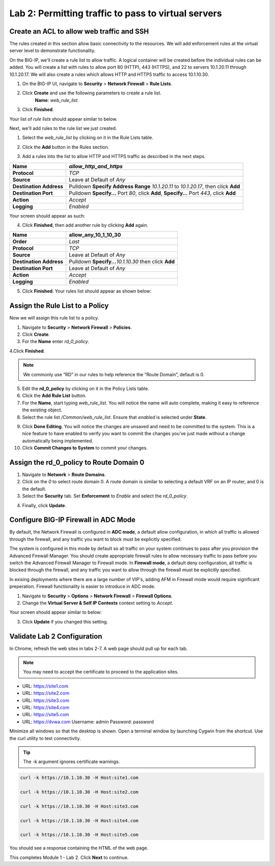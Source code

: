 Lab 2: Permitting traffic to pass to virtual servers
====================================================

Create an ACL to allow web traffic and SSH
------------------------------------------

The rules created in this section allow basic connectivity to the resources.
We will add enforcement rules at the virtual server level to demonstrate functionality.

On the BIG-IP, we'll create a rule list to allow traffic. A logical container will be 
created before the individual rules can be added. You will create a list with rules to 
allow port 80 (HTTP), 443 (HTTPS), and 22 to servers 10.1.20.11 through 10.1.20.17.
We will also create a rules which allows HTTP and HTTPS traffic to access 10.1.10.30.

1. On the BIG-IP UI, navigate to **Security** > **Network Firewall** > **Rule Lists**.
2. Click **Create** and use the following parameters to create a rule list.
    **Name**: *web_rule_list*.
    
|image270|

3. Click **Finished**.

Your list of *rule lists* should appear similar to below.

|image269|

Next, we'll add rules to the rule list we just created.

1. Select the *web_rule_list* by clicking on it in the Rule Lists table.
2. Click the **Add** button in the Rules section. 

   |image276|

3. Add a rules into the list to allow HTTP and HTTPS traffic as described in the next steps.

+-------------------------+-------------------------------------------------------------------------------------------------+
| **Name**                | *allow_http_and_https*                                                                          |
+=========================+=================================================================================================+
| **Protocol**            | *TCP*                                                                                           |
+-------------------------+-------------------------------------------------------------------------------------------------+
| **Source**              | Leave at Default of *Any*                                                                       |
+-------------------------+-------------------------------------------------------------------------------------------------+
| **Destination Address** | Pulldown **Specify Address Range** *10.1.20.11* to *10.1.20.17*, then click **Add**             |
+-------------------------+-------------------------------------------------------------------------------------------------+
| **Destination Port**    | Pulldown **Specify…** Port *80*, click **Add**, **Specify…** Port *443*, click **Add**          |
+-------------------------+-------------------------------------------------------------------------------------------------+
| **Action**              | *Accept*                                                                                        |
+-------------------------+-------------------------------------------------------------------------------------------------+
| **Logging**             | *Enabled*                                                                                       |
+-------------------------+-------------------------------------------------------------------------------------------------+

Your screen should appear as such:

.. image:: ../images/allow_http_and_https_rule.png
  :alt:  screenshot

4. Click **Finished**, then add another rule by clicking **Add** again.

+-------------------------+-----------------------------------------------------------+
| **Name**                | allow_any_10_1_10_30                                      |
+=========================+===========================================================+
| **Order**               | *Last*                                                    |
+-------------------------+-----------------------------------------------------------+
| **Protocol**            | *TCP*                                                     |
+-------------------------+-----------------------------------------------------------+
| **Source**              | Leave at Default of *Any*                                 |
+-------------------------+-----------------------------------------------------------+
| **Destination Address** | Pulldown **Specify...**\ *10.1.10.30* then click **Add**  |
+-------------------------+-----------------------------------------------------------+
| **Destination Port**    | Leave at Default of *Any*                                 |
+-------------------------+-----------------------------------------------------------+
| **Action**              | *Accept*                                                  |
+-------------------------+-----------------------------------------------------------+
| **Logging**             | *Enabled*                                                 |
+-------------------------+-----------------------------------------------------------+

.. image:: ../images/allow_any_10_1_10_30_rule.png
  :alt:  screenshot

5. Click **Finished**. Your rules list should appear as shown below:

|image272|

Assign the Rule List to a Policy 
--------------------------------

Now we will assign this rule list to a policy. 

1. Navigate to **Security** > **Network Firewall** > **Policies**.
2. Click **Create**.
3. For the **Name** enter *rd_0_policy*.

|image273|

4.Click **Finished**.

.. note:: We commonly use “RD” in our rules to help reference the “Route Domain”, default is 0.

5. Edit the **rd_0_policy** by clicking on it in the Policy Lists table.
6. Click the **Add Rule List** button. 
7. For the **Name**, start typing *web_rule_list*. You will notice the name will auto complete, making it easy to reference the existing object.
8. Select the rule list */Common/web_rule_list*. Ensure that *enabled* is selected under **State**.

|image274|

9. Click **Done Editing**. You will notice the changes are unsaved and need to be committed to the system. This is a nice feature to have enabled to verify you want to commit the changes you’ve just made without a change automatically being implemented.
10. Click **Commit Changes to System** to commit your changes.

Assign the rd_0_policy to Route Domain 0
----------------------------------------

1. Navigate to **Network** > **Route Domains**.
2. Click on the *0* to select route domain 0. A route domain is similar to selecting a default VRF on an IP router, and 0 is the default.
3. Select the **Security** tab. Set **Enforcement** to *Enable* and select the *rd_0_policy*.

|Image275|

4. Finally, click **Update**.

Configure BIG-IP Firewall in ADC Mode
-------------------------------------

By default, the Network Firewall is configured in **ADC mode**, a default allow configuration, in which 
all traffic is allowed through the firewall, and any traffic you want to block must be explicitly specified. 

The system is configured in this mode by default so all traffic on your system continues to pass after you 
provision the Advanced Firewall Manager. You should create appropriate firewall rules to allow necessary
traffic to pass before you switch the Advanced Firewall Manager to Firewall mode. In **Firewall mode**, a 
default deny configuration, all traffic is blocked through the firewall, and any traffic you want to
allow through the firewall must be explicitly specified.

In exising deployments where there are a large number of VIP's, adding AFM in Firewall mode would require 
significant preperation. Firewall functionality is easier to introduce in ADC mode. 

1. Navigate to **Security** > **Options** > **Network Firewall** > **Firewall Options**.
2. Change the **Virtual Server & Self IP Contexts** context setting to *Accept*.

Your screen should appear similar to below:

|image251|

3. Click **Update** if you changed this setting.

Validate Lab 2 Configuration
----------------------------

In Chrome, refresh the web sites in tabs 2-7. A web page should pull up for each tab.

.. note:: You may need to accept the certificate to proceed to the application sites.

- URL: https://site1.com
- URL: https://site2.com
- URL: https://site3.com
- URL: https://site4.com
- URL: https://site5.com
- URL: https://dvwa.com    Username:  admin    Password: password

Minimize all windows so that the desktop is shown. Open a terminal window by launching Cygwin from the
shortcut. Use the curl utility to test connectivity. 

.. tip:: The -k argument ignores certificate warnings.

.. code-block:: console

    curl -k https://10.1.10.30 -H Host:site1.com

    curl -k https://10.1.10.30 -H Host:site2.com

    curl -k https://10.1.10.30 -H Host:site3.com

    curl -k https://10.1.10.30 -H Host:site4.com

    curl -k https://10.1.10.30 -H Host:site5.com

You should see a response containing the HTML of the web page.

|image264|

This completes Module 1 - Lab 2. Click **Next** to continue.

.. |image9| image:: ../images/image11.png
   :width: 7.05556in
   :height: 6.20833in
.. |image10| image:: ../images/image12.png
   :width: 7.05556in
   :height: 3.45833in
.. |image11| image:: ../images/image13.png
   :width: 7.08611in
   :height: 1.97069in
.. |image12| image:: ../images/image14.png
   :width: 7.04167in
   :height: 2.62500in
.. |image15| image:: ../images/image17.png
   :width: 7.05556in
   :height: 1.68056in
.. |image16| image:: ../images/image18.png
   :width: 7.05000in
   :height: 2.35764in
.. |image17| image:: ../images/image19.png
   :width: 7.04167in
   :height: 2.25000in
.. |image18| image:: ../images/image20.png
   :width: 7.05556in
   :height: 0.80556in
.. |image19| image:: ../images/image21.png
   :width: 7.05556in
   :height: 3.34722in
.. |image20| image:: ../images/image22.png
   :width: 7.04167in
   :height: 2.56944in
.. |image21| image:: ../images/image23.png
   :width: 7.04167in
   :height: 2.59722in
.. |image22| image:: ../images/image24.png
   :width: 7.04167in
   :height: 4.31944in
.. |image23| image:: ../images/image25.png
   :width: 7.05000in
   :height: 1.60208in
.. |image262| image:: ../images/image262.png
   :width: 7.05000in
   :height: 5.60208in
.. |image263| image:: ../images/image263.png
   :width: 7.05000in
   :height: 4.60208in
.. |image264| image:: ../images/image264.png
   :width: 7.05000in
   :height: 3.60208in
.. |image269| image:: ../images/image269.png
   :width: 7.05000in
   :height: 3.60208in
.. |image270| image:: ../images/image270.png
   :width: 6.05000in
   :height: 2.60208in
.. |image271| image:: ../images/image271.png
   :width: 7in
   :height: 7in
.. |image272| image:: ../images/image272.png
   :width: 7in
   :height: 7in
.. |image273| image:: ../images/image273.png
   :width: 6.05000in
   :height: 2.60208in
.. |image274| image:: ../images/image274.png
   :width: 7.05000in
   :height: 2.90208in
.. |image275| image:: ../images/image275.png
   :width: 6.05000in
   :height: 3.60208in
.. |image276| image:: ../images/image276.png
   :width: 7.05556in
   :height: 3.45833in
.. |image251| image:: ../images/image251.png
   :width: 3.05556in
   :height: 2.45833in
